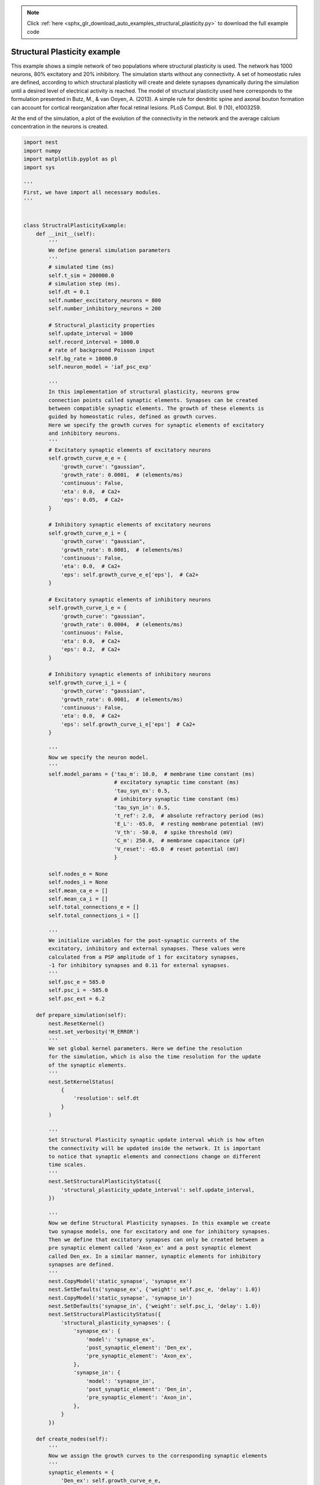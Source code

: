 .. note::
    :class: sphx-glr-download-link-note

    Click :ref:`here <sphx_glr_download_auto_examples_structural_plasticity.py>` to download the full example code
.. rst-class:: sphx-glr-example-title

.. _sphx_glr_auto_examples_structural_plasticity.py:


Structural Plasticity example
-----------------------
This example shows a simple network of two populations where structural
plasticity is used. The network has 1000 neurons, 80% excitatory and
20% inhibitory. The simulation starts without any connectivity. A set of
homeostatic rules are defined, according to which structural plasticity will
create and delete synapses dynamically during the simulation until a desired
level of electrical activity is reached. The model of structural plasticity
used here corresponds to the formulation presented in Butz, M., & van Ooyen, A.
(2013). A simple rule for dendritic spine and axonal bouton formation can
account for cortical reorganization after focal retinal lesions.
PLoS Comput. Biol. 9 (10), e1003259.

At the end of the simulation, a plot of the evolution of the connectivity
in the network and the average calcium concentration in the neurons is created.


.. code-block:: default


    import nest
    import numpy
    import matplotlib.pyplot as pl
    import sys

    '''
    First, we have import all necessary modules.
    '''


    class StructralPlasticityExample:
        def __init__(self):
            '''
            We define general simulation parameters
            '''
            # simulated time (ms)
            self.t_sim = 200000.0
            # simulation step (ms).
            self.dt = 0.1
            self.number_excitatory_neurons = 800
            self.number_inhibitory_neurons = 200

            # Structural_plasticity properties
            self.update_interval = 1000
            self.record_interval = 1000.0
            # rate of background Poisson input
            self.bg_rate = 10000.0
            self.neuron_model = 'iaf_psc_exp'

            '''
            In this implementation of structural plasticity, neurons grow
            connection points called synaptic elements. Synapses can be created
            between compatible synaptic elements. The growth of these elements is
            guided by homeostatic rules, defined as growth curves.
            Here we specify the growth curves for synaptic elements of excitatory
            and inhibitory neurons.
            '''
            # Excitatory synaptic elements of excitatory neurons
            self.growth_curve_e_e = {
                'growth_curve': "gaussian",
                'growth_rate': 0.0001,  # (elements/ms)
                'continuous': False,
                'eta': 0.0,  # Ca2+
                'eps': 0.05,  # Ca2+
            }

            # Inhibitory synaptic elements of excitatory neurons
            self.growth_curve_e_i = {
                'growth_curve': "gaussian",
                'growth_rate': 0.0001,  # (elements/ms)
                'continuous': False,
                'eta': 0.0,  # Ca2+
                'eps': self.growth_curve_e_e['eps'],  # Ca2+
            }

            # Excitatory synaptic elements of inhibitory neurons
            self.growth_curve_i_e = {
                'growth_curve': "gaussian",
                'growth_rate': 0.0004,  # (elements/ms)
                'continuous': False,
                'eta': 0.0,  # Ca2+
                'eps': 0.2,  # Ca2+
            }

            # Inhibitory synaptic elements of inhibitory neurons
            self.growth_curve_i_i = {
                'growth_curve': "gaussian",
                'growth_rate': 0.0001,  # (elements/ms)
                'continuous': False,
                'eta': 0.0,  # Ca2+
                'eps': self.growth_curve_i_e['eps']  # Ca2+
            }

            '''
            Now we specify the neuron model.
            '''
            self.model_params = {'tau_m': 10.0,  # membrane time constant (ms)
                                 # excitatory synaptic time constant (ms)
                                 'tau_syn_ex': 0.5,
                                 # inhibitory synaptic time constant (ms)
                                 'tau_syn_in': 0.5,
                                 't_ref': 2.0,  # absolute refractory period (ms)
                                 'E_L': -65.0,  # resting membrane potential (mV)
                                 'V_th': -50.0,  # spike threshold (mV)
                                 'C_m': 250.0,  # membrane capacitance (pF)
                                 'V_reset': -65.0  # reset potential (mV)
                                 }

            self.nodes_e = None
            self.nodes_i = None
            self.mean_ca_e = []
            self.mean_ca_i = []
            self.total_connections_e = []
            self.total_connections_i = []

            '''
            We initialize variables for the post-synaptic currents of the
            excitatory, inhibitory and external synapses. These values were
            calculated from a PSP amplitude of 1 for excitatory synapses,
            -1 for inhibitory synapses and 0.11 for external synapses.
            '''
            self.psc_e = 585.0
            self.psc_i = -585.0
            self.psc_ext = 6.2

        def prepare_simulation(self):
            nest.ResetKernel()
            nest.set_verbosity('M_ERROR')
            '''
            We set global kernel parameters. Here we define the resolution
            for the simulation, which is also the time resolution for the update
            of the synaptic elements.
            '''
            nest.SetKernelStatus(
                {
                    'resolution': self.dt
                }
            )

            '''
            Set Structural Plasticity synaptic update interval which is how often
            the connectivity will be updated inside the network. It is important
            to notice that synaptic elements and connections change on different
            time scales.
            '''
            nest.SetStructuralPlasticityStatus({
                'structural_plasticity_update_interval': self.update_interval,
            })

            '''
            Now we define Structural Plasticity synapses. In this example we create
            two synapse models, one for excitatory and one for inhibitory synapses.
            Then we define that excitatory synapses can only be created between a
            pre synaptic element called 'Axon_ex' and a post synaptic element
            called Den_ex. In a similar manner, synaptic elements for inhibitory
            synapses are defined.
            '''
            nest.CopyModel('static_synapse', 'synapse_ex')
            nest.SetDefaults('synapse_ex', {'weight': self.psc_e, 'delay': 1.0})
            nest.CopyModel('static_synapse', 'synapse_in')
            nest.SetDefaults('synapse_in', {'weight': self.psc_i, 'delay': 1.0})
            nest.SetStructuralPlasticityStatus({
                'structural_plasticity_synapses': {
                    'synapse_ex': {
                        'model': 'synapse_ex',
                        'post_synaptic_element': 'Den_ex',
                        'pre_synaptic_element': 'Axon_ex',
                    },
                    'synapse_in': {
                        'model': 'synapse_in',
                        'post_synaptic_element': 'Den_in',
                        'pre_synaptic_element': 'Axon_in',
                    },
                }
            })

        def create_nodes(self):
            '''
            Now we assign the growth curves to the corresponding synaptic elements
            '''
            synaptic_elements = {
                'Den_ex': self.growth_curve_e_e,
                'Den_in': self.growth_curve_e_i,
                'Axon_ex': self.growth_curve_e_e,
            }

            synaptic_elements_i = {
                'Den_ex': self.growth_curve_i_e,
                'Den_in': self.growth_curve_i_i,
                'Axon_in': self.growth_curve_i_i,
            }

            '''
            Then it is time to create a population with 80% of the total network
            size excitatory neurons and another one with 20% of the total network
            size of inhibitory neurons.
            '''
            self.nodes_e = nest.Create('iaf_psc_alpha',
                                       self.number_excitatory_neurons,
                                       {'synaptic_elements': synaptic_elements})

            self.nodes_i = nest.Create('iaf_psc_alpha',
                                       self.number_inhibitory_neurons,
                                       {'synaptic_elements': synaptic_elements_i})
            nest.SetStatus(self.nodes_e, 'synaptic_elements', synaptic_elements)
            nest.SetStatus(self.nodes_i, 'synaptic_elements', synaptic_elements_i)

        def connect_external_input(self):
            '''
            We create and connect the Poisson generator for external input
            '''
            noise = nest.Create('poisson_generator')
            nest.SetStatus(noise, {"rate": self.bg_rate})
            nest.Connect(noise, self.nodes_e, 'all_to_all',
                         {'weight': self.psc_ext, 'delay': 1.0})
            nest.Connect(noise, self.nodes_i, 'all_to_all',
                         {'weight': self.psc_ext, 'delay': 1.0})

        '''
        In order to save the amount of average calcium concentration in each
        population through time we create the function record_ca. Here we use the
        GetStatus function to retrieve the value of Ca for every neuron in the
        network and then store the average.
        '''

        def record_ca(self):
            ca_e = nest.GetStatus(self.nodes_e, 'Ca'),  # Calcium concentration
            self.mean_ca_e.append(numpy.mean(ca_e))

            ca_i = nest.GetStatus(self.nodes_i, 'Ca'),  # Calcium concentration
            self.mean_ca_i.append(numpy.mean(ca_i))

        '''
        In order to save the state of the connectivity in the network through time
        we create the function record_connectivity. Here we use the GetStatus
        function to retrieve the number of connected pre synaptic elements of each
        neuron. The total amount of excitatory connections is equal to the total
        amount of connected excitatory pre synaptic elements. The same applies for
        inhibitory connections.
        '''

        def record_connectivity(self):
            syn_elems_e = nest.GetStatus(self.nodes_e, 'synaptic_elements')
            syn_elems_i = nest.GetStatus(self.nodes_i, 'synaptic_elements')
            self.total_connections_e.append(sum(neuron['Axon_ex']['z_connected']
                                                for neuron in syn_elems_e))
            self.total_connections_i.append(sum(neuron['Axon_in']['z_connected']
                                                for neuron in syn_elems_i))

        '''
        We define a function to plot the recorded values
        at the end of the simulation.
        '''

        def plot_data(self):
            fig, ax1 = pl.subplots()
            ax1.axhline(self.growth_curve_e_e['eps'],
                        linewidth=4.0, color='#9999FF')
            ax1.plot(self.mean_ca_e, 'b',
                     label='Ca Concentration Excitatory Neurons', linewidth=2.0)
            ax1.axhline(self.growth_curve_i_e['eps'],
                        linewidth=4.0, color='#FF9999')
            ax1.plot(self.mean_ca_i, 'r',
                     label='Ca Concentration Inhibitory Neurons', linewidth=2.0)
            ax1.set_ylim([0, 0.275])
            ax1.set_xlabel("Time in [s]")
            ax1.set_ylabel("Ca concentration")
            ax2 = ax1.twinx()
            ax2.plot(self.total_connections_e, 'm',
                     label='Excitatory connections', linewidth=2.0, linestyle='--')
            ax2.plot(self.total_connections_i, 'k',
                     label='Inhibitory connections', linewidth=2.0, linestyle='--')
            ax2.set_ylim([0, 2500])
            ax2.set_ylabel("Connections")
            ax1.legend(loc=1)
            ax2.legend(loc=4)
            pl.savefig('StructuralPlasticityExample.eps', format='eps')

        '''
        It is time to specify how we want to perform the simulation. In this
        function we first enable structural plasticity in the network and then we
        simulate in steps. On each step we record the calcium concentration and the
        connectivity. At the end of the simulation, the plot of connections and
        calcium concentration through time is generated.
        '''

        def simulate(self):
            if nest.NumProcesses() > 1:
                sys.exit("For simplicity, this example only works " +
                         "for a single process.")
            nest.EnableStructuralPlasticity()
            print("Starting simulation")
            sim_steps = numpy.arange(0, self.t_sim, self.record_interval)
            for i, step in enumerate(sim_steps):
                nest.Simulate(self.record_interval)
                self.record_ca()
                self.record_connectivity()
                if i % 20 == 0:
                    print("Progress: " + str(i / 2) + "%")
            print("Simulation finished successfully")

    '''
    Finally we take all the functions that we have defined and create the sequence
    for our example. We prepare the simulation, create the nodes for the network,
    connect the external input and then simulate. Please note that as we are
    simulating 200 biological seconds in this example, it will take a few minutes
    to complete.
    '''
    if __name__ == '__main__':
        example = StructralPlasticityExample()
        # Prepare simulation
        example.prepare_simulation()
        example.create_nodes()
        example.connect_external_input()
        # Start simulation
        example.simulate()
        example.plot_data()


.. rst-class:: sphx-glr-timing

   **Total running time of the script:** ( 0 minutes  0.000 seconds)


.. _sphx_glr_download_auto_examples_structural_plasticity.py:


.. only :: html

 .. container:: sphx-glr-footer
    :class: sphx-glr-footer-example



  .. container:: sphx-glr-download

     :download:`Download Python source code: structural_plasticity.py <structural_plasticity.py>`



  .. container:: sphx-glr-download

     :download:`Download Jupyter notebook: structural_plasticity.ipynb <structural_plasticity.ipynb>`


.. only:: html

 .. rst-class:: sphx-glr-signature

    `Gallery generated by Sphinx-Gallery <https://sphinx-gallery.github.io>`_
